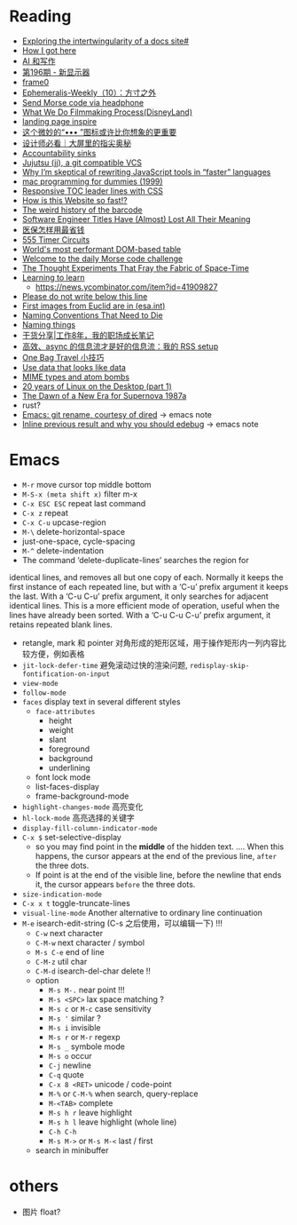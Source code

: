 * Reading

- [[https://technicalwriting.dev/data/intertwingularity.html][Exploring the intertwingularity of a docs site#]]
- [[https://pthorpe92.dev/intro/my-story/][How I got here]]
- [[https://lutaonan.com/blog/ai-writing/][AI 和写作]]
- [[https://weekly.tw93.fun/posts/196-%E6%96%B0%E6%98%BE%E7%A4%BA%E5%99%A8/][第196期 - 新显示器]]
- [[https://frame0.app/][frame0]]
- [[https://www.yoghurtlee.com/weekly-10/][Ephemeralis-Weekly（10）：方寸之外]]
- [[https://github.com/EtherDream/headphone-morse-transmitter][Send Morse code via headphone]]
- [[https://disneyanimation.com/process/][What We Do Filmmaking Process(DisneyLand)]]
- [[https://purelanding.page/][landing page inspire]]
- [[https://mp.weixin.qq.com/s/Ai0MsLext60ft2zmNrwbkw][这个微妙的“••• ”图标或许比你想象的更重要]]
- [[https://mp.weixin.qq.com/s/PhHTm0fB5d36IYG6kE3Ggg][设计师必看｜大屏里的指尖奥秘]]
- [[https://aworkinglibrary.com/writing/accountability-sinks][Accountability sinks]]
- [[https://tonyfinn.com/blog/jj/][Jujutsu (jj), a git compatible VCS]]
- [[https://nolanlawson.com/2024/10/20/why-im-skeptical-of-rewriting-javascript-tools-in-faster-languages/][Why I’m skeptical of rewriting JavaScript tools in “faster” languages]]
- [[https://devnonsense.com/posts/mac-programming-for-dummies/][mac programming for dummies (1999)]]
- [[https://markentier.tech/posts/2021/03/responsive-toc-leader-lines-with-css/][Responsive TOC leader lines with CSS]]
- [[https://www.youtube.com/watch?v=-Ln-8QM8KhQ][How is this Website so fast!?]]
- [[https://www.bbc.com/future/article/20241018-barcodes-at-75-how-black-and-white-lines-went-into-space-and-stoked-fears-of-the-antichrist][The weird history of the barcode]]
- [[https://www.trevorlasn.com/blog/software-engineer-titles-have-almost-lost-all-their-meaning][Software Engineer Titles Have (Almost) Lost All Their Meaning]]
- [[https://chaiknows.feishu.cn/docx/IbTBdjiQWoi2cvx21SmcrL1pn3f][医保怎样用最省钱]]
- [[https://www.555-timer-circuits.com/][555 Timer Circuits]]
- [[https://fast-grid.vercel.app/][World's most performant DOM-based table]]
- [[https://morsle.fun/help][Welcome to the daily Morse code challenge]]
- [[https://www.quantamagazine.org/the-thought-experiments-that-fray-the-fabric-of-space-time-20240925/][The Thought Experiments That Fray the Fabric of Space-Time]]
- [[https://kevin.the.li/posts/learning-to-learn/][Learning to learn]]
  + https://news.ycombinator.com/item?id=41909827
- [[http://www.bbctvlicence.com/Please%20do%20not%20write%20below%20the%20line.htm][Please do not write below this line]]
- [[https://news.ycombinator.com/item?id=41908075][First images from Euclid are in (esa.int)]]
- [[https://willcrichton.net/notes/naming-conventions-that-need-to-die/][Naming Conventions That Need to Die]]
- [[https://wiki.dpk.io/naming-things.html][Naming things]]
- [[https://mp.weixin.qq.com/s/39nN50gjKEOmuwE_cSX7EQ][干货分享|工作8年，我的职场成长笔记]]
- [[https://blog.douchi.space/my-rss-setup/#gsc.tab=0][高效、async 的信息流才是好的信息流：我的 RSS setup]]
- [[https://blog.douchi.space/one-bag-travel-tips/#gsc.tab=0][One Bag Travel 小技巧]]
- [[https://registerspill.thorstenball.com/p/use-data-that-looks-like-data][Use data that looks like data]]
- [[https://evanhahn.com/mime-types-and-atom-bombs/][MIME types and atom bombs]]
- [[https://ploum.net/2024-10-20-20years-linux-desktop-part1.html][20 years of Linux on the Desktop (part 1)]]
- [[https://science.nasa.gov/missions/chandra/the-dawn-of-a-new-era-for-supernova-1987a/][The Dawn of a New Era for Supernova 1987a]]
- rust?
- [[https://lmno.lol/alvaro/emacs-git-rename-courtesy-of-dired][Emacs: git rename, courtesy of dired]] -> emacs note
- [[https://lmno.lol/alvaro/inline-previous-result-and-why-you-should-edebug/][Inline previous result and why you should edebug]] -> emacs note


* Emacs

- =M-r= move cursor top middle bottom
- =M-S-x (meta shift x)= filter m-x
- =C-x ESC ESC= repeat last command
- =C-x z= repeat
- =C-x C-u= upcase-region
- =M-\= delete-horizontal-space
- just-one-space, cycle-spacing
- =M-^= delete-indentation
- The command ‘delete-duplicate-lines’ searches the region for
identical lines, and removes all but one copy of each.  Normally it
keeps the first instance of each repeated line, but with a ‘C-u’ prefix
argument it keeps the last.  With a ‘C-u C-u’ prefix argument, it only
searches for adjacent identical lines.  This is a more efficient mode of
operation, useful when the lines have already been sorted.  With a ‘C-u
C-u C-u’ prefix argument, it retains repeated blank lines.
- retangle, mark 和 pointer 对角形成的矩形区域，用于操作矩形内一列内容比较方便，例如表格
- =jit-lock-defer-time= 避免滚动过快的渲染问题, =redisplay-skip-fontification-on-input=
- =view-mode=
- =follow-mode=
- =faces= display text in several different styles
  + =face-attributes=
    * height
    * weight
    * slant
    * foreground
    * background
    * underlining
  + font lock mode
  + list-faces-display
  + frame-background-mode
- =highlight-changes-mode= 高亮变化
- =hl-lock-mode= 高亮选择的关键字
- =display-fill-column-indicator-mode=
- =C-x $= set-selective-display
  + so you may find point in the *middle* of the hidden text.  .... When this happens, the cursor appears at the end of the previous line, ~after~ the three dots.
  + If point is at the end of the visible line, before the newline that ends it, the cursor appears ~before~ the three dots.
- =size-indication-mode=
- =C-x x t= toggle-truncate-lines
- =visual-line-mode= Another alternative to ordinary line continuation
- =M-e= isearch-edit-string (C-s 之后使用，可以编辑一下) !!!
  + =C-w= next character
  + =C-M-w= next character / symbol
  + =M-s C-e= end of line
  + =C-M-z= util char
  + =C-M-d= isearch-del-char delete !!
  + option
    * =M-s M-.= near point !!!
    * =M-s <SPC>= lax space matching ?
    * =M-s c=  or =M-c= case sensitivity
    * =M-s '= similar ?
    * =M-s i= invisible
    * =M-s r= or =M-r= regexp
    * =M-s _= symbole mode
    * =M-s o= occur
    * =C-j= newline
    * =C-q= quote
    * =C-x 8 <RET>= unicode / code-point
    * =M-%= or =C-M-%= when search, query-replace
    * =M-<TAB>= complete
    * =M-s h r= leave highlight
    * =M-s h l= leave highlight (whole line)
    * =C-h C-h=
    * =M-s M->= or =M-s M-<= last / first
  + search in minibuffer


* others

- 图片 float?
